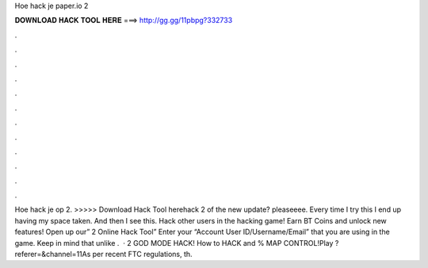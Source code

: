 Hoe hack je paper.io 2

𝐃𝐎𝐖𝐍𝐋𝐎𝐀𝐃 𝐇𝐀𝐂𝐊 𝐓𝐎𝐎𝐋 𝐇𝐄𝐑𝐄 ===> http://gg.gg/11pbpg?332733

.

.

.

.

.

.

.

.

.

.

.

.

Hoe hack je op  2. >>>>> Download Hack Tool herehack 2 of the new update? pleaseeee. Every time I try this I end up having my space taken. And then I see this. Hack other users in  the hacking game! Earn BT Coins and unlock new features! Open up our”  2 Online Hack Tool” Enter your “Account User ID/Username/Email” that you are using in the game. Keep in mind that unlike .  ·  2 GOD MODE HACK! How to HACK and % MAP CONTROL!Play  ?referer=&channel=11As per recent FTC regulations, th.